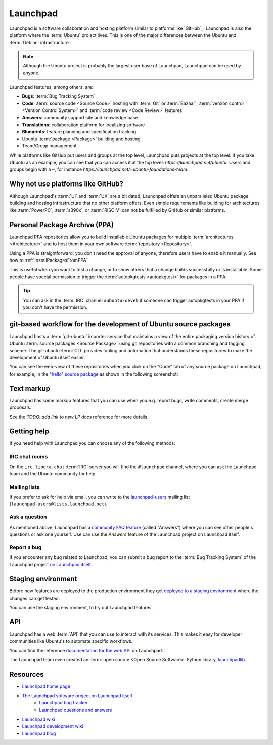 Launchpad
=========

Launchpad is a software collaboration and hosting platform similar to platforms
like `GitHub`_. Launchpad is also the platform where the :term:`Ubuntu` project lives.
This is one of the major differences between the Ubuntu and :term:`Debian`
infrastructure.

.. note::

    Although the Ubuntu project is probably the largest user base of Launchpad, 
    Launchpad can be used by anyone. 

Launchpad features, among others, are:

- **Bugs**: :term:`Bug Tracking System`
- **Code**: :term:`source code <Source Code>` hosting with :term:`Git` or :term:`Bazaar`,
  :term:`version control <Version Control System>` and :term:`code review <Code Review>` features
- **Answers**: community support site and knowledge base
- **Translations**: collaboration platform for localizing software
- **Blueprints**: feature planning and specification tracking
- Ubuntu :term:`package <Package>` building and hosting
- Team/Group management

While platforms like GitHub put users and groups at the top level, Launchpad
puts projects at the top level. If you take Ubuntu as an example, you can
see that you can access it at the top level: `https://launchpad.net/ubuntu`.
Users and groups begin with a ``~``, for instance `https://launchpad.net/~ubuntu-foundations-team`.

Why not use platforms like GitHub?
----------------------------------

Although Launchpad's :term:`UI` and :term:`UX` are a bit dated, Launchpad offers an
unparalleled Ubuntu package building and hosting infrastructure that
no other platform offers. Even simple requirements like building for architectures
like :term:`PowerPC`, :term:`s390x`, or :term:`RISC-V` can not be fulfilled by GitHub 
or similar platforms.

Personal Package Archive (PPA)
------------------------------

Launchpad PPA repositories allow you to build installable Ubuntu packages for multiple
:term:`architectures <Architecture>` and to host them in your own software
:term:`repository <Repository>`. 

Using a PPA is straightforward; you don't need the approval of anyone, therefore users 
have to enable it manually. See how to :ref:`InstallPackagesFromPPA`.

This is useful when you want to test a change, or to show others that a change
builds successfully or is installable. Some people have special permission to
trigger the :term:`autopkgtests <autopkgtest>` for packages in a PPA.

.. tip::

    You can ask in the :term:`IRC` channel ``#ubuntu-devel`` if someone can trigger 
    autopkgtests in your PPA if you don't have the permission.

git-based workflow for the development of Ubuntu source packages
----------------------------------------------------------------

Launchpad hosts a :term:`git-ubuntu` importer service that maintains
a view of the entire packaging version history of Ubuntu :term:`source packages <Source Package>` using
git repositories with a common branching and tagging scheme. The git-ubuntu
:term:`CLI` provides tooling and automation that understands these repositories
to make the development of Ubuntu itself easier.

You can see the web-view of these repositories when you click on the "Code" tab
of any source package on Launchpad, for example, in the
`"hello" source package <https://code.launchpad.net/ubuntu/+source/hello>`_ as
shown in the following screenshot:

.. image:: /images/GitUbuntuRepositoryOfTheHelloPackage.png
   :align: center
   :width: 35 em
   :alt: Screenshot of the Launchpad Code page for the hello source package with an arrow pointing to the Code tab. 

Text markup
-----------

Launchpad has some markup features that you can use when you e.g. report bugs, write comments, create merge proposals.

See the `TODO: add link to new LP docs` reference for more details.

Getting help
------------

If you need help with Launchpad you can choose any of the following methods:

IRC chat rooms
~~~~~~~~~~~~~~

On the ``irc.libera.chat`` :term:`IRC` server you will find the ``#launchpad`` channel, where you
can ask the Launchpad team and the Ubuntu community for help.

Mailing lists
~~~~~~~~~~~~~

If you prefer to ask for help via email, you can write to the
`launchpad-users <https://launchpad.net/~launchpad-users>`_ 
mailing list (``launchpad-users@lists.launchpad.net``).

Ask a question
~~~~~~~~~~~~~~

As mentioned above, Launchpad has a `community FAQ feature <https://answers.launchpad.net/launchpad>`_
(called "Answers") where
you can see other people's questions or ask one yourself. Use can use the *Answers*
feature of the Launchpad project on Launchpad itself.

Report a bug
~~~~~~~~~~~~

If you encounter any bug related to Launchpad, you can submit a bug report to the
:term:`Bug Tracking System` of the Launchpad project `on Launchpad itself <https://bugs.launchpad.net/launchpad>`_.

Staging environment
-------------------

Before new features are deployed to the production environment they get
`deployed to a staging environment <https://qastaging.launchpad.net/>`_ where
the changes can get tested.

You can use the staging environment, to try out Launchpad features.

API
---

Launchpad has a web :term:`API` that you can use to interact with its services.
This makes it easy for developer communities like Ubuntu's to
automate specific workflows.

You can find the reference `documentation for the web API <https://launchpad.net/+apidoc/>`_ on Launchpad.

The Launchpad team even created an :term:`open source <Open Source Software>`
Python library, `launchpadlib <https://help.launchpad.net/API/launchpadlib>`_.

Resources
---------

- `Launchpad home page <Launchpad_>`_
- `The Launchpad software project on Launchpad itself <https://launchpad.net/launchpad>`_
    - `Launchpad bug tracker <https://bugs.launchpad.net/launchpad>`_
    - `Launchpad questions and answers <https://answers.launchpad.net/launchpad>`_
- `Launchpad wiki <https://help.launchpad.net/>`_
- `Launchpad development wiki <https://dev.launchpad.net/>`_
- `Launchpad blog <https://blog.launchpad.net/>`_

